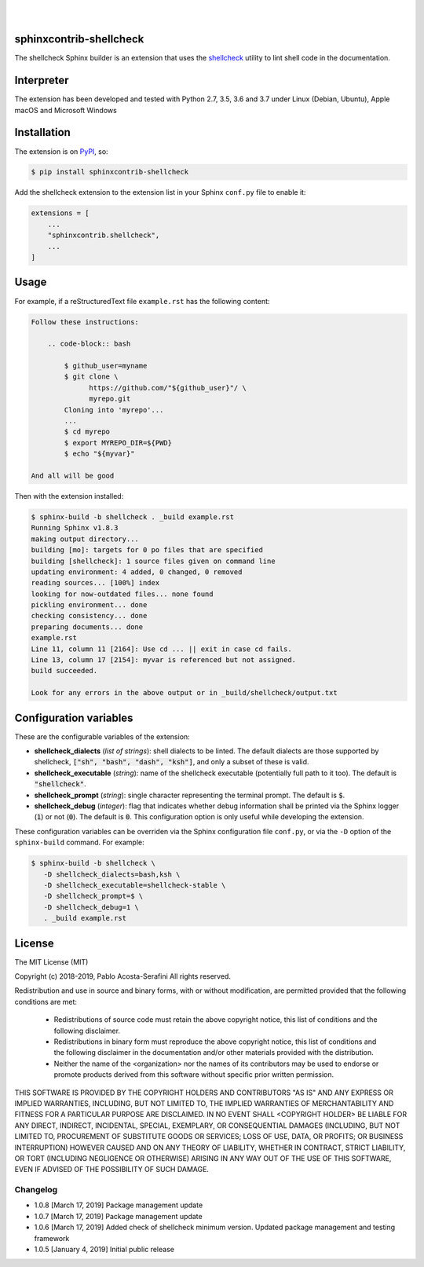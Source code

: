 .. README.rst
.. Copyright (c) 2018-2019 Pablo Acosta-Serafini
.. See LICENSE for details

.. image:: https://badge.fury.io/py/sphinxcontrib-shellcheck.svg
    :target: https://pypi.org/project/sphinxcontrib-shellcheck
    :alt: PyPI version

.. image:: https://img.shields.io/pypi/l/sphinxcontrib-shellcheck.svg
    :target: https://pypi.org/project/sphinxcontrib-shellcheck
    :alt: License

.. image:: https://img.shields.io/pypi/pyversions/sphinxcontrib-shellcheck.svg
    :target: https://pypi.org/project/sphinxcontrib-shellcheck
    :alt: Python versions supported

.. image:: https://img.shields.io/pypi/format/sphinxcontrib-shellcheck.svg
    :target: https://pypi.org/project/sphinxcontrib-shellcheck
    :alt: Format

|


.. image::
    https://dev.azure.com/pmasdev/sphinxcontrib-shellcheck/_apis/build/status/pmacosta.sphinxcontrib-shellcheck?branchName=master
    :target: https://dev.azure.com/pmasdev/sphinxcontrib-shellcheck/_build?definitionId=3&_a=summary
    :alt: Continuous integration test status

.. image::
    https://img.shields.io/azure-devops/coverage/pmasdev/sphinxcontrib-shellcheck/2.svg
    :target: https://dev.azure.com/pmasdev/sphinxcontrib-shellcheck/_build?definitionId=6&_a=summary
    :alt: Continuous integration test coverage

|

########################
sphinxcontrib-shellcheck
########################

The shellcheck Sphinx builder is an extension that uses the `shellcheck
<https://github.com/koalaman/shellcheck>`_ utility to lint shell code in the
documentation.

###########
Interpreter
###########

The extension has been developed and tested with Python 2.7, 3.5, 3.6 and 3.7
under Linux (Debian, Ubuntu), Apple macOS and Microsoft Windows

############
Installation
############

The extension is on `PyPI <https://pypi.org/project/sphinxcontrib-shellcheck>`_,
so:

.. code:: console

   $ pip install sphinxcontrib-shellcheck


Add the shellcheck extension to the extension list in your Sphinx
``conf.py`` file to enable it:

.. code:: python

   extensions = [
       ...
       "sphinxcontrib.shellcheck",
       ...
   ]

#####
Usage
#####

For example, if a reStructuredText file ``example.rst`` has the following
content:

.. code:: rst

   Follow these instructions:

       .. code-block:: bash

           $ github_user=myname
           $ git clone \
                 https://github.com/"${github_user}"/ \
                 myrepo.git
           Cloning into 'myrepo'...
           ...
           $ cd myrepo
           $ export MYREPO_DIR=${PWD}
           $ echo "${myvar}"

   And all will be good

Then with the extension installed:

.. code:: console

   $ sphinx-build -b shellcheck . _build example.rst
   Running Sphinx v1.8.3
   making output directory...
   building [mo]: targets for 0 po files that are specified
   building [shellcheck]: 1 source files given on command line
   updating environment: 4 added, 0 changed, 0 removed
   reading sources... [100%] index
   looking for now-outdated files... none found
   pickling environment... done
   checking consistency... done
   preparing documents... done
   example.rst
   Line 11, column 11 [2164]: Use cd ... || exit in case cd fails.
   Line 13, column 17 [2154]: myvar is referenced but not assigned.
   build succeeded.

   Look for any errors in the above output or in _build/shellcheck/output.txt

#######################
Configuration variables
#######################

These are the configurable variables of the extension:

* **shellcheck_dialects** (*list of strings*): shell dialects to be
  linted. The default dialects are those supported by shellcheck, :code:`["sh",
  "bash", "dash", "ksh"]`, and only a subset of these is valid.

* **shellcheck_executable** (*string*): name of the shellcheck executable
  (potentially full path to it too). The default is :code:`"shellcheck"`.

* **shellcheck_prompt** (*string*): single character representing the terminal
  prompt. The default is :code:`$`.

* **shellcheck_debug** (*integer*): flag that indicates whether debug
  information shall be printed via the Sphinx logger (:code:`1`) or not
  (:code:`0`). The default is :code:`0`. This configuration option is only
  useful while developing the extension.

These configuration variables can be overriden via the Sphinx configuration file
``conf.py``, or via the ``-D`` option of the ``sphinx-build`` command. For
example:

.. code:: console

   $ sphinx-build -b shellcheck \
      -D shellcheck_dialects=bash,ksh \
      -D shellcheck_executable=shellcheck-stable \
      -D shellcheck_prompt=$ \
      -D shellcheck_debug=1 \
      . _build example.rst

#######
License
#######

The MIT License (MIT)

Copyright (c) 2018-2019, Pablo Acosta-Serafini
All rights reserved.

Redistribution and use in source and binary forms, with or without
modification, are permitted provided that the following conditions are met:

    * Redistributions of source code must retain the above copyright
      notice, this list of conditions and the following disclaimer.

    * Redistributions in binary form must reproduce the above copyright
      notice, this list of conditions and the following disclaimer in the
      documentation and/or other materials provided with the distribution.

    * Neither the name of the <organization> nor the
      names of its contributors may be used to endorse or promote products
      derived from this software without specific prior written permission.

THIS SOFTWARE IS PROVIDED BY THE COPYRIGHT HOLDERS AND CONTRIBUTORS "AS IS" AND
ANY EXPRESS OR IMPLIED WARRANTIES, INCLUDING, BUT NOT LIMITED TO, THE IMPLIED
WARRANTIES OF MERCHANTABILITY AND FITNESS FOR A PARTICULAR PURPOSE ARE
DISCLAIMED. IN NO EVENT SHALL <COPYRIGHT HOLDER> BE LIABLE FOR ANY
DIRECT, INDIRECT, INCIDENTAL, SPECIAL, EXEMPLARY, OR CONSEQUENTIAL DAMAGES
(INCLUDING, BUT NOT LIMITED TO, PROCUREMENT OF SUBSTITUTE GOODS OR SERVICES;
LOSS OF USE, DATA, OR PROFITS; OR BUSINESS INTERRUPTION) HOWEVER CAUSED AND
ON ANY THEORY OF LIABILITY, WHETHER IN CONTRACT, STRICT LIABILITY, OR TORT
(INCLUDING NEGLIGENCE OR OTHERWISE) ARISING IN ANY WAY OUT OF THE USE OF THIS
SOFTWARE, EVEN IF ADVISED OF THE POSSIBILITY OF SUCH DAMAGE.

.. CHANGELOG.rst
.. Copyright (c) 2018-2019 Pablo Acosta-Serafini
.. See LICENSE for details

Changelog
=========

* 1.0.8 [March 17, 2019] Package management update

* 1.0.7 [March 17, 2019] Package management update

* 1.0.6 [March 17, 2019] Added check of shellcheck minimum version. Updated
  package management and testing framework

* 1.0.5 [January 4, 2019] Initial public release


